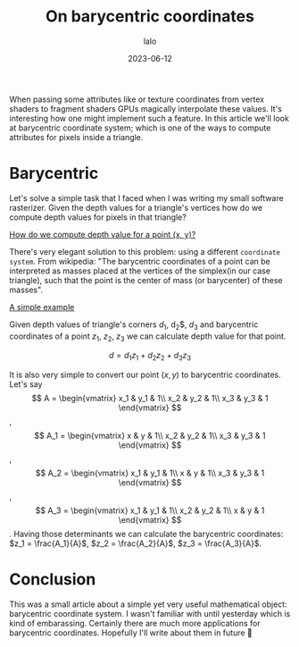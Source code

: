 #+TITLE: On barycentric coordinates
#+AUTHOR: lalo
#+STARTUP: indent
#+DATE: 2023-06-12
#+TAGS: graphics math

When passing some attributes like or texture coordinates from vertex shaders to fragment shaders GPUs magically interpolate these values. It's interesting how one might implement such a feature. In this article we'll look at barycentric coordinate system; which is one of the ways to compute attributes for pixels inside a triangle.

* Barycentric

Let's solve a simple task that I faced when I was writing my small software rasterizer. Given the depth values for a triangle's vertices how do we compute depth values for pixels in that triangle?

[[../media/barycentric_triangle.png][How do we compute depth value for a point (x, y)?]]

There's very elegant solution to this problem: using a different ~coordinate system~. From wikipedia: "The barycentric coordinates of a point can be interpreted as masses placed at the vertices of the simplex(in our case triangle), such that the point is the center of mass (or barycenter) of these masses".

[[../media/barycentric_diagram.png][A simple example]]

Given depth values of triangle's corners $d_1$, d_2$, $d_3$ and barycentric coordinates of a point $z_1$, $z_2$, $z_3$ we can calculate depth value for that point.

\[
d = d_1 z_1 + d_2 z_2 + d_3 z_3
\]

It is also very simple to convert our point $(x, y)$ to barycentric coordinates. Let's say
\[
A = \begin{vmatrix}
     x_1 & y_1 & 1\\
     x_2 & y_2 & 1\\
     x_3 & y_3 & 1
     \end{vmatrix}
\],
\[
A_1 = \begin{vmatrix}
     x & y & 1\\
     x_2 & y_2 & 1\\
     x_3 & y_3 & 1
     \end{vmatrix}
\],
\[
A_2 = \begin{vmatrix}
     x_1 & y_1 & 1\\
     x & y & 1\\
     x_3 & y_3 & 1
     \end{vmatrix}
\],
\[
A_3 = \begin{vmatrix}
     x_1 & y_1 & 1\\
     x_2 & y_2 & 1\\
     x & y & 1
     \end{vmatrix}
\].
Having those determinants we can calculate the barycentric coordinates: $z_1 = \frac{A_1}{A}$, $z_2 = \frac{A_2}{A}$, $z_3 = \frac{A_3}{A}$.

* Conclusion

This was a small article about a simple yet very useful mathematical object: barycentric coordinate system. I wasn't familiar with until yesterday which is kind of embarassing. Certainly there are much more applications for barycentric coordinates. Hopefully I'll write about them in future 🙂
